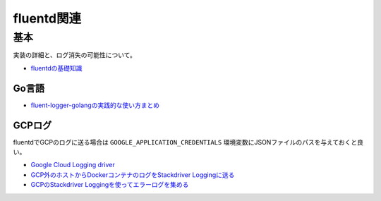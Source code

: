 ===========
fluentd関連
===========

基本
=====

実装の詳細と、ログ消失の可能性について。

* `fluentdの基礎知識 <https://abicky.net/2017/10/23/110103/>`_

Go言語
------

* `fluent-logger-golangの実践的な使い方まとめ <https://sfujiwara.hatenablog.com/entry/2017/12/14/135529>`_

GCPログ
-------

fluentdでGCPのログに送る場合は ``GOOGLE_APPLICATION_CREDENTIALS`` 環境変数にJSONファイルのパスを与えておくと良い。

* `Google Cloud Logging driver <https://docs.docker.com/config/containers/logging/gcplogs/>`_
* `GCP外のホストからDockerコンテナのログをStackdriver Loggingに送る <https://www.xmisao.com/2017/04/23/send-docker-container-logs-to-stackdriver-logging-from-the-outside-of-gcp.html>`_
* `GCPのStackdriver Loggingを使ってエラーログを集める <http://sekaie.hatenablog.com/entry/2016/07/06/090737>`_
